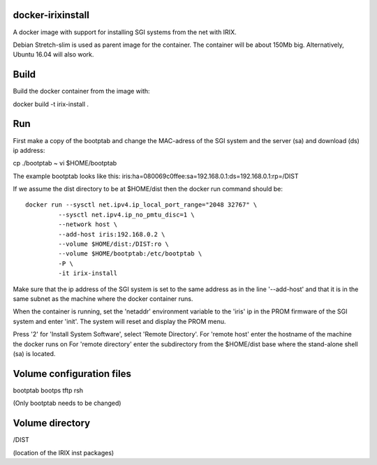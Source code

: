 docker-irixinstall
==================

A docker image with support for installing SGI systems from the net with IRIX.

Debian Stretch-slim is used as parent image for the container. The container
will be about 150Mb big. Alternatively, Ubuntu 16.04 will also work.

Build
=====

Build the docker container from the image with:

docker build -t irix-install .

Run
===

First make a copy of the bootptab and change the MAC-adress of the SGI system
and the server (sa) and download (ds) ip address:

cp ./bootptab ~
vi $HOME/bootptab

The example bootptab looks like this:
iris:ha=080069c0ffee:sa=192.168.0.1:ds=192.168.0.1:rp=/DIST

If we assume the dist directory to be at $HOME/dist then the docker run
command should be::

  docker run --sysctl net.ipv4.ip_local_port_range="2048 32767" \
           --sysctl net.ipv4.ip_no_pmtu_disc=1 \
           --network host \
           --add-host iris:192.168.0.2 \
           --volume $HOME/dist:/DIST:ro \
           --volume $HOME/bootptab:/etc/bootptab \
           -P \
           -it irix-install

Make sure that the ip address of the SGI system is set to the same address as
in the line '--add-host' and that it is in the same subnet as the machine where
the docker container runs.

When the container is running, set the 'netaddr' environment variable to the
'iris' ip in the PROM firmware of the SGI system and enter 'init'.
The system will reset and display the PROM menu.

Press '2' for 'Install System Software', select 'Remote Directory'.
For 'remote host' enter the hostname of the machine the docker runs on
For 'remote directory' enter the subdirectory from the $HOME/dist base where
the stand-alone shell (sa) is located.

Volume configuration files
==========================

bootptab
bootps
tftp
rsh

(Only bootptab needs to be changed)

Volume directory
================

/DIST

(location of the IRIX inst packages)
